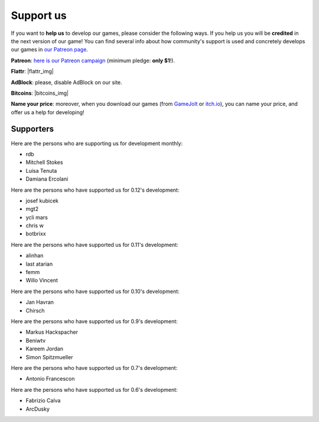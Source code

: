 .. _support-page:

Support us
==========

If you want to **help us** to develop our games, please consider the following ways. If you help us you will be **credited** in the next version of our game! You can find several info about how community's support is used and concretely develops our games in `our Patreon page <https://www.patreon.com/ya2>`_.

**Patreon**: `here is our Patreon campaign <https://www.patreon.com/ya2>`_ (minimum pledge: **only $1**!).

**Flattr**: |flattr_img|

.. |flattr_img| raw:: html

		      <a href="https://flattr.com/@cflavio" target="_blank"><img src="https://api.flattr.com/button/flattr-badge-large.png" alt="Flattr this" title="Flattr this" border="0"></a>

**AdBlock**: please, disable AdBlock on our site.

**Bitcoins**: |bitcoins_img|

.. |bitcoins_img| raw:: html

			<a href="bitcoin:13KTKiNuf4z6kHFdQ8KWDD3gH1oTHWRrE6"><img src="http://en.bitcoin.it/w/images/en/8/8c/RibbonDonateBitcoin.png" title="13KTKiNuf4z6kHFdQ8KWDD3gH1oTHWRrE6" width="93"></a>

**Name your price**: moreover, when you download our games (from `GameJolt <https://gamejolt.com/games/yorg/248156>`_ or `itch.io <https://ya2.itch.io/yorg>`_), you can name your price, and offer us a help for developing!


Supporters
----------

Here are the persons who are supporting us for development monthly:

* rdb
* Mitchell Stokes
* Luisa Tenuta
* Damiana Ercolani

Here are the persons who have supported us for 0.12's development:

* josef kubicek
* mgt2
* ycli mars
* chris w
* botbrixx

Here are the persons who have supported us for 0.11's development:

* alinhan
* last atarian
* femm
* Willo Vincent

Here are the persons who have supported us for 0.10's development:

* Jan Havran
* Chirsch

Here are the persons who have supported us for 0.9's development:

* Markus Hackspacher
* Beniwtv
* Kareem Jordan
* Simon Spitzmueller

Here are the persons who have supported us for 0.7's development:

* Antonio Francescon

Here are the persons who have supported us for 0.6's development:

* Fabrizio Calva
* ArcDusky
